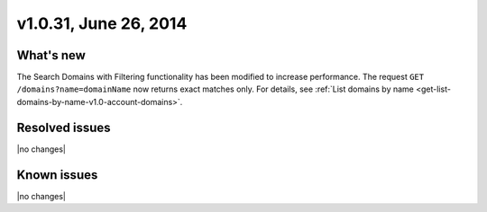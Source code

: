 .. _cdns-v1-20140626:

v1.0.31, June 26, 2014
----------------------

What's new
~~~~~~~~~~

The Search Domains with Filtering functionality has been modified to increase
performance. The request ``GET /domains?name=domainName`` now returns exact
matches only. For details, see
:ref:`List domains by name <get-list-domains-by-name-v1.0-account-domains>`.


Resolved issues
~~~~~~~~~~~~~~~

|no changes|

Known issues
~~~~~~~~~~~~

|no changes|
